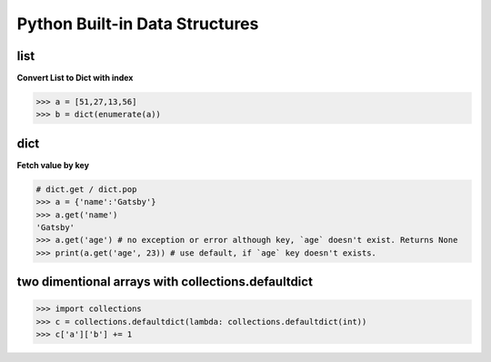 Python Built-in Data Structures
===============================

list
----

**Convert List to Dict with index**

.. code-block:: python

  >>> a = [51,27,13,56]
  >>> b = dict(enumerate(a))

dict
----

**Fetch value by key**

.. code-block:: python

  # dict.get / dict.pop
  >>> a = {'name':'Gatsby'}
  >>> a.get('name')
  'Gatsby'
  >>> a.get('age') # no exception or error although key, `age` doesn't exist. Returns None
  >>> print(a.get('age', 23)) # use default, if `age` key doesn't exists.

two dimentional arrays with collections.defaultdict
---------------------------------------------------

.. code-block:: python

  >>> import collections
  >>> c = collections.defaultdict(lambda: collections.defaultdict(int))
  >>> c['a']['b'] += 1
